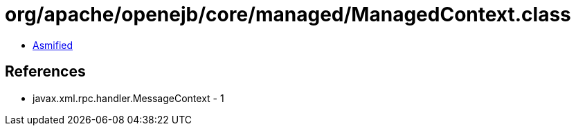= org/apache/openejb/core/managed/ManagedContext.class

 - link:ManagedContext-asmified.java[Asmified]

== References

 - javax.xml.rpc.handler.MessageContext - 1
